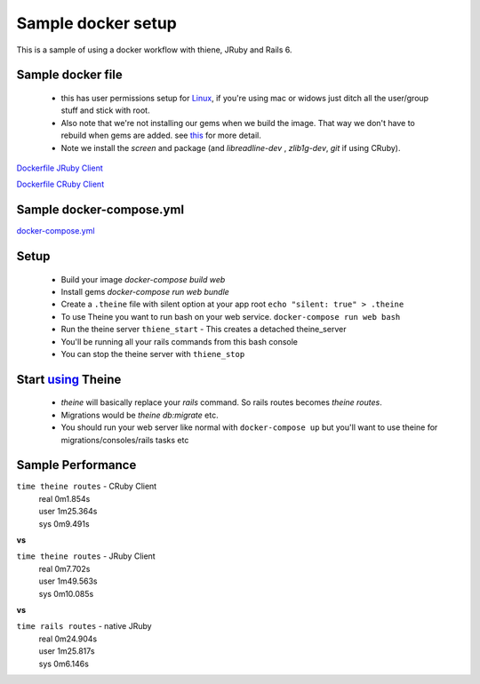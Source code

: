 .. _docker_workflow:

Sample docker setup
===================

This is a sample of using a docker workflow with thiene, JRuby and Rails 6.

Sample docker file
------------------
 - this has user permissions setup for
   `Linux <https://vsupalov.com/docker-shared-permissions/>`_, if you're
   using mac or widows just ditch all the user/group stuff and stick
   with root.
 - Also note that we're not installing our gems when we build the image.
   That way we don't have to rebuild when gems are added. see `this <https://anonoz.github.io/tech/2019/03/10/rails-docker-compose-yml.html>`_ for more detail.
 - Note we install the `screen` and package (and `libreadline-dev`
   , `zlib1g-dev`, `git` if using CRuby).

`Dockerfile JRuby Client <https://gist.github.com/rwilliams/d8fe29e5e39494272cc8b93cf625b4e7/>`_

`Dockerfile CRuby Client <https://gist.github.com/rwilliams/97fd8802133289c4cb70c4a3de0c8a81/>`_

Sample docker-compose.yml
-------------------------

`docker-compose.yml <https://gist.github.com/rwilliams/1c35d3fe8bec7ce1f00480b52dd3921b>`_

Setup
-----
 - Build your image `docker-compose build web`
 - Install gems `docker-compose run web bundle`
 - Create a ``.theine`` file with silent option at your app root
   ``echo "silent: true" > .theine``
 - To use Theine you want to run bash on your web service. ``docker-compose
   run web bash``
 - Run the theine server ``thiene_start`` - This creates a detached
   theine_server
 - You'll be running all your rails commands from this bash console
 - You can stop the theine server with ``thiene_stop``

Start `using <https://theine2.readthedocs.io/en/latest/#using>`_ Theine
-----------------------------------------------------------------------
 - `theine` will basically replace your `rails` command. So rails routes
   becomes `theine routes`.
 - Migrations would be `theine db:migrate` etc.
 - You should run your web server like normal with ``docker-compose
   up`` but you'll want to use theine for migrations/consoles/rails tasks
   etc

Sample Performance
------------------
``time theine routes`` - CRuby Client
  | real    0m1.854s
  | user    1m25.364s
  | sys     0m9.491s

**vs**

``time theine routes`` - JRuby Client
  | real    0m7.702s
  | user    1m49.563s
  | sys     0m10.085s

**vs**

``time rails routes`` - native JRuby
  | real    0m24.904s
  | user    1m25.817s
  | sys     0m6.146s





